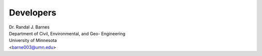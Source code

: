==========
Developers
==========

| Dr. Randal J. Barnes
| Department of Civil, Environmental, and Geo- Engineering
| University of Minnesota
| <barne003@umn.edu>
